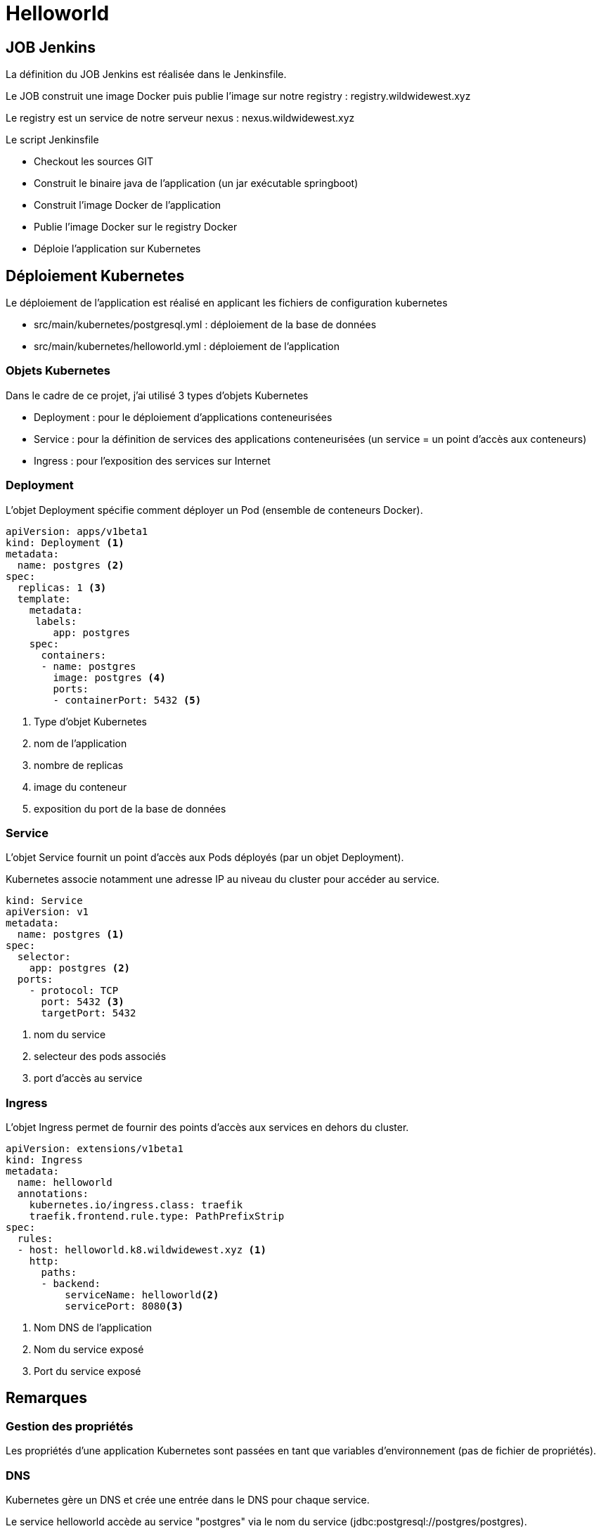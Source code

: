 = Helloworld

== JOB Jenkins

La définition du JOB Jenkins est réalisée dans le Jenkinsfile.

Le JOB construit une image Docker puis publie l'image sur notre registry : registry.wildwidewest.xyz

Le registry est un service de notre serveur nexus : nexus.wildwidewest.xyz

Le script Jenkinsfile

* Checkout les sources GIT
* Construit le binaire java de l'application (un jar exécutable springboot)
* Construit l'image Docker de l'application
* Publie l'image Docker sur le registry Docker
* Déploie l'application sur Kubernetes

== Déploiement Kubernetes

Le déploiement de l'application est réalisé en applicant les fichiers de configuration kubernetes

* src/main/kubernetes/postgresql.yml : déploiement de la base de données
* src/main/kubernetes/helloworld.yml : déploiement de l'application

=== Objets Kubernetes

Dans le cadre de ce projet, j'ai utilisé 3 types d'objets Kubernetes

* Deployment : pour le déploiement d'applications conteneurisées
* Service : pour la définition de services des applications conteneurisées (un service = un point d'accès aux conteneurs)
* Ingress : pour l'exposition des services sur Internet

=== Deployment

L'objet Deployment spécifie comment déployer un Pod (ensemble de conteneurs Docker).

[source]
----

apiVersion: apps/v1beta1
kind: Deployment <1>
metadata:
  name: postgres <2>
spec:
  replicas: 1 <3>
  template:
    metadata:
     labels:
        app: postgres
    spec:
      containers:
      - name: postgres
        image: postgres <4>
        ports:
        - containerPort: 5432 <5>
----

<1> Type d'objet Kubernetes
<2> nom de l'application
<3> nombre de replicas
<4> image du conteneur
<5> exposition du port de la base de données

=== Service

L'objet Service fournit un point d'accès aux Pods déployés (par un objet Deployment).

Kubernetes associe notamment une adresse IP au niveau du cluster pour accéder au service.

[source]
----
kind: Service
apiVersion: v1
metadata:
  name: postgres <1>
spec:
  selector:
    app: postgres <2>
  ports:
    - protocol: TCP
      port: 5432 <3>
      targetPort: 5432
----

<1> nom du service
<2> selecteur des pods associés
<3> port d'accès au service

=== Ingress

L'objet Ingress permet de fournir des points d'accès aux services en dehors du cluster.

[source]
----
apiVersion: extensions/v1beta1
kind: Ingress
metadata:
  name: helloworld
  annotations:
    kubernetes.io/ingress.class: traefik
    traefik.frontend.rule.type: PathPrefixStrip
spec:
  rules:
  - host: helloworld.k8.wildwidewest.xyz <1>
    http:
      paths:
      - backend:
          serviceName: helloworld<2>
          servicePort: 8080<3>
----

<1> Nom DNS de l'application
<2> Nom du service exposé
<3> Port du service exposé

== Remarques

=== Gestion des propriétés

Les propriétés d'une application Kubernetes sont passées en tant que variables d'environnement (pas de fichier de propriétés).

=== DNS

Kubernetes gère un DNS et crée une entrée dans le DNS pour chaque service.

Le service helloworld accède au service "postgres" via le nom du service (jdbc:postgresql://postgres/postgres).

=== DNS publique

Les noms DNS des services publiés doivent être de la forme *.k8.wildwidewest.xyz

=== Ingress

Il n'y a pas de configuration Ingress pour le service postgres. Il n'est donc pas possible d'y accéder en dehors du cluster kubernetes.